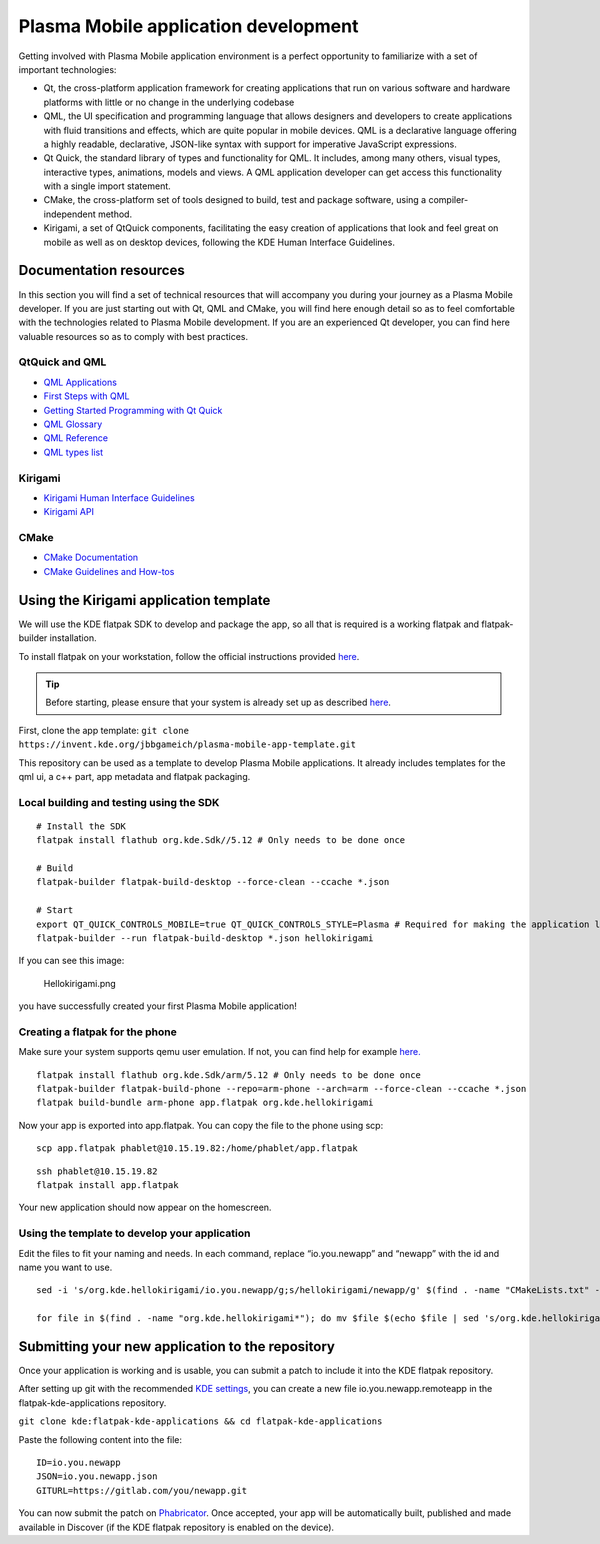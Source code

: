Plasma Mobile application development
=====================================

Getting involved with Plasma Mobile application environment is a perfect
opportunity to familiarize with a set of important technologies:

-  Qt, the cross-platform application framework for creating
   applications that run on various software and hardware platforms with
   little or no change in the underlying codebase
-  QML, the UI specification and programming language that allows
   designers and developers to create applications with fluid
   transitions and effects, which are quite popular in mobile devices.
   QML is a declarative language offering a highly readable,
   declarative, JSON-like syntax with support for imperative JavaScript
   expressions.
-  Qt Quick, the standard library of types and functionality for QML. It
   includes, among many others, visual types, interactive types,
   animations, models and views. A QML application developer can get
   access this functionality with a single import statement.
-  CMake, the cross-platform set of tools designed to build, test and
   package software, using a compiler-independent method.
-  Kirigami, a set of QtQuick components, facilitating the easy creation
   of applications that look and feel great on mobile as well as on
   desktop devices, following the KDE Human Interface Guidelines.

Documentation resources
~~~~~~~~~~~~~~~~~~~~~~~

In this section you will find a set of technical resources that will
accompany you during your journey as a Plasma Mobile developer. If you
are just starting out with Qt, QML and CMake, you will find here enough
detail so as to feel comfortable with the technologies related to Plasma
Mobile development. If you are an experienced Qt developer, you can find
here valuable resources so as to comply with best practices.

QtQuick and QML
^^^^^^^^^^^^^^^

-  `QML Applications <https://doc.qt.io/qt-5/qmlapplications.html>`__
-  `First Steps with QML <https://doc.qt.io/qt-5/qmlfirststeps.html>`__
-  `Getting Started Programming with Qt
   Quick <https://doc.qt.io/qt-5/gettingstartedqml.html>`__
-  `QML Glossary <https://doc.qt.io/qt-5/qml-glossary.html>`__
-  `QML Reference <https://doc.qt.io/qt-5/qmlreference.html>`__
-  `QML types list <https://doc.qt.io/qt-5/qmltypes.html>`__

Kirigami
^^^^^^^^

-  `Kirigami Human Interface
   Guidelines <https://community.kde.org/KDE_Visual_Design_Group/KirigamiHIG>`__
-  `Kirigami
   API <https://api.kde.org/frameworks/kirigami/html/index.html>`__

CMake
^^^^^

-  `CMake Documentation <https://cmake.org/documentation/>`__
-  `CMake Guidelines and
   How-tos <https://community.kde.org/Guidelines_and_HOWTOs/CMake>`__

Using the Kirigami application template
~~~~~~~~~~~~~~~~~~~~~~~~~~~~~~~~~~~~~~~

We will use the KDE flatpak SDK to develop and package the app, so all
that is required is a working flatpak and flatpak-builder installation.

To install flatpak on your workstation, follow the official instructions provided `here <https://flatpak.org/setup/>`__.

.. tip:: Before starting, please ensure that your system is already set up as described `here <https://community.kde.org/Guidelines_and_HOWTOs/Flatpak>`__.

First, clone the app template:
``git clone https://invent.kde.org/jbbgameich/plasma-mobile-app-template.git``

This repository can be used as a template to develop Plasma Mobile
applications. It already includes templates for the qml ui, a c++ part,
app metadata and flatpak packaging.

Local building and testing using the SDK
^^^^^^^^^^^^^^^^^^^^^^^^^^^^^^^^^^^^^^^^

::

   # Install the SDK
   flatpak install flathub org.kde.Sdk//5.12 # Only needs to be done once

   # Build
   flatpak-builder flatpak-build-desktop --force-clean --ccache *.json

   # Start
   export QT_QUICK_CONTROLS_MOBILE=true QT_QUICK_CONTROLS_STYLE=Plasma # Required for making the application look like started on a phone
   flatpak-builder --run flatpak-build-desktop *.json hellokirigami


If you can see this image:

.. figure:: Hellokirigami.png
   :alt: Hellokirigami.png
   :width: 250px

   Hellokirigami.png

you have successfully created your first Plasma Mobile application!

Creating a flatpak for the phone
^^^^^^^^^^^^^^^^^^^^^^^^^^^^^^^^^^^^^^^^

Make sure your system supports qemu user emulation. If not, you can find
help for example `here. <https://wiki.debian.org/QemuUserEmulation>`__

::

   flatpak install flathub org.kde.Sdk/arm/5.12 # Only needs to be done once
   flatpak-builder flatpak-build-phone --repo=arm-phone --arch=arm --force-clean --ccache *.json
   flatpak build-bundle arm-phone app.flatpak org.kde.hellokirigami

Now your app is exported into app.flatpak. You can copy the file to the
phone using scp:

::

   scp app.flatpak phablet@10.15.19.82:/home/phablet/app.flatpak

::

   ssh phablet@10.15.19.82
   flatpak install app.flatpak

Your new application should now appear on the homescreen.

Using the template to develop your application
^^^^^^^^^^^^^^^^^^^^^^^^^^^^^^^^^^^^^^^^^^^^^^

Edit the files to fit your naming and needs. In each command, replace
“io.you.newapp” and “newapp” with the id and name you want to use.

::

   sed -i 's/org.kde.hellokirigami/io.you.newapp/g;s/hellokirigami/newapp/g' $(find . -name "CMakeLists.txt" -or -name "*.desktop" -or -name "*.xml" -or -name "*.json")

   for file in $(find . -name "org.kde.hellokirigami*"); do mv $file $(echo $file | sed 's/org.kde.hellokirigami/io.you.newapp/g'); done

Submitting your new application to the repository
~~~~~~~~~~~~~~~~~~~~~~~~~~~~~~~~~~~~~~~~~~~~~~~~~

Once your application is working and is usable, you can submit a patch
to include it into the KDE flatpak repository.

After setting up git with the recommended `KDE
settings <https://community.kde.org/Infrastructure/Git#Pushing>`__, you
can create a new file io.you.newapp.remoteapp in the
flatpak-kde-applications repository.

``git clone kde:flatpak-kde-applications && cd flatpak-kde-applications``

Paste the following content into the file:

::

   ID=io.you.newapp
   JSON=io.you.newapp.json
   GITURL=https://gitlab.com/you/newapp.git

You can now submit the patch on
`Phabricator <https://community.kde.org/Infrastructure/Phabricator>`__.
Once accepted, your app will be automatically built, published and made
available in Discover (if the KDE flatpak repository is enabled on the
device).
